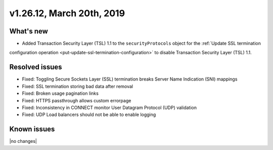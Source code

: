 .. version-v1.26.10-release-notes:

v1.26.12, March 20th, 2019
~~~~~~~~~~~~~~~~~~~~~~~~~~

What's new
-----------

- Added Transaction Security Layer (TSL) 1.1 to the ``securityProtocols`` object for the :ref:`Update SSL termination
configuration operation <put-update-ssl-termination-configuration>` to disable
Transaction Security Layer (TSL) 1.1.

Resolved issues
---------------
- Fixed: Toggling Secure Sockets Layer (SSL) termination breaks Server Name Indication (SNI) mappings
- Fixed: SSL termination storing bad data after removal
- Fixed: Broken usage pagination links
- Fixed: HTTPS passthrough allows custom errorpage
- Fixed: Inconsistency in CONNECT monitor User Datagram Protocol (UDP) validation
- Fixed: UDP Load balancers should not be able to enable logging
Known issues
------------

|no changes|
